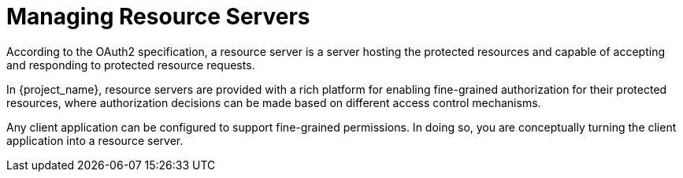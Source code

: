 [[_resource_server_overview]]
= Managing Resource Servers

According to the OAuth2 specification, a resource server is a server hosting the protected resources and capable of accepting and responding to protected resource requests.

In {project_name}, resource servers are provided with a rich platform for enabling fine-grained authorization for their protected resources, where authorization decisions can be made based on different access control mechanisms.

Any client application can be configured to support fine-grained permissions. In doing so, you are conceptually turning the client application into a resource server.
